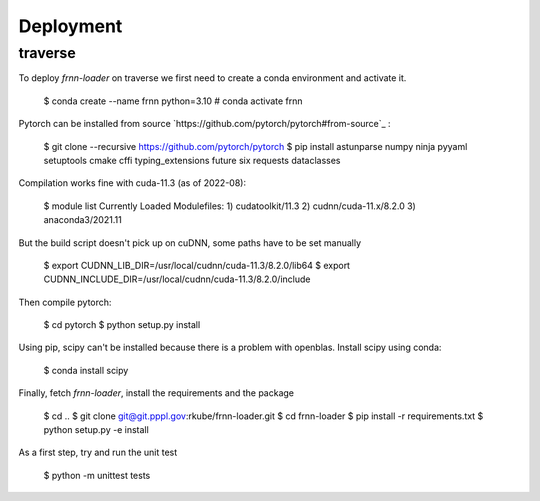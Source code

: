 
Deployment
==========


traverse
--------

To deploy `frnn-loader` on traverse we first need to create a conda environment and activate it.

    $ conda create --name frnn python=3.10
    # conda activate frnn

Pytorch can be installed from source `https://github.com/pytorch/pytorch#from-source`_ :

    $ git clone --recursive https://github.com/pytorch/pytorch
    $ pip install astunparse numpy ninja pyyaml setuptools cmake cffi typing_extensions future six requests dataclasses

Compilation works fine with cuda-11.3 (as of 2022-08):

    $ module list
    Currently Loaded Modulefiles:
    1) cudatoolkit/11.3   2) cudnn/cuda-11.x/8.2.0   3) anaconda3/2021.11 


But the build script doesn't pick up on cuDNN, some paths have to be set manually

    $ export CUDNN_LIB_DIR=/usr/local/cudnn/cuda-11.3/8.2.0/lib64
    $ export CUDNN_INCLUDE_DIR=/usr/local/cudnn/cuda-11.3/8.2.0/include

Then compile pytorch:

    $ cd pytorch
    $ python setup.py install

Using pip, scipy can't be installed because there is a problem with openblas. Install scipy using conda:

    $ conda install scipy

Finally, fetch `frnn-loader`, install the requirements and the package

    $ cd ..
    $ git clone git@git.pppl.gov:rkube/frnn-loader.git
    $ cd frnn-loader
    $ pip install -r requirements.txt 
    $ python setup.py -e install

As a first step, try and run the unit test 

    $ python -m unittest tests 




